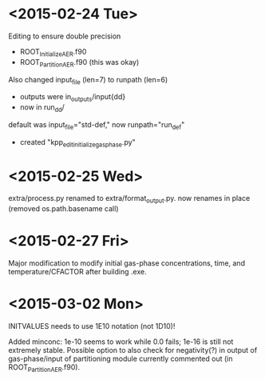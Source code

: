 

* <2015-02-24 Tue>

Editing to ensure double precision
- ROOT_InitializeAER.f90
- ROOT_PartitionAER.f90 (this was okay)

Also changed input_file (len=7) to runpath (len=6)
- outputs were in_outputs/input{dd}
- now in run_{dd}/

default was input_file="std-def," now runpath="run_def"

- created "kpp_edit_initialize_gasphase.py"
* <2015-02-25 Wed>

extra/process.py renamed to extra/format_output.py. now renames in place (removed os.path.basename call)

* <2015-02-27 Fri>

Major modification to modify initial gas-phase concentrations, time, and temperature/CFACTOR after building .exe.
* <2015-03-02 Mon>

INITVALUES needs to use 1E10 notation (not 1D10)!

Added minconc: 1e-10 seems to work while 0.0 fails; 1e-16 is still not extremely stable. Possible option to also check for negativity(?) in output of gas-phase/input of partitioning module currently commented out (in ROOT_PartitionAER.f90).
